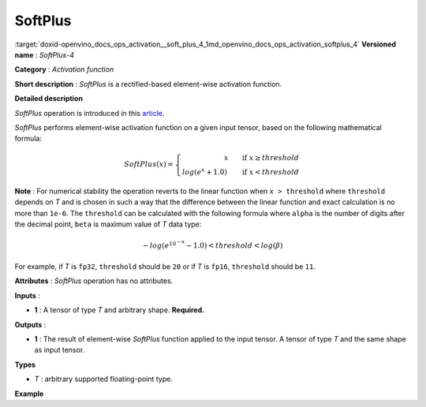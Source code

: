.. index:: pair: page; SoftPlus
.. _doxid-openvino_docs_ops_activation__soft_plus_4:


SoftPlus
========

:target:`doxid-openvino_docs_ops_activation__soft_plus_4_1md_openvino_docs_ops_activation_softplus_4` **Versioned name** : *SoftPlus-4*

**Category** : *Activation function*

**Short description** : *SoftPlus* is a rectified-based element-wise activation function.

**Detailed description**

*SoftPlus* operation is introduced in this `article <https://citeseerx.ist.psu.edu/viewdoc/summary?doi=10.1.1.165.6419>`__.

*SoftPlus* performs element-wise activation function on a given input tensor, based on the following mathematical formula:

.. math::

	SoftPlus(x) = \left\{\begin{array}{r} x \qquad \mbox{if } x \geq threshold \\ log(e^{x} + 1.0) \qquad \mbox{if } x < threshold \end{array}\right.

**Note** : For numerical stability the operation reverts to the linear function when ``x > threshold`` where ``threshold`` depends on *T* and is chosen in such a way that the difference between the linear function and exact calculation is no more than ``1e-6``. The ``threshold`` can be calculated with the following formula where ``alpha`` is the number of digits after the decimal point, ``beta`` is maximum value of *T* data type:

.. math::

	-log(e^{10^{-\alpha}} - 1.0) < threshold < log(\beta)

For example, if *T* is ``fp32``, ``threshold`` should be ``20`` or if *T* is ``fp16``, ``threshold`` should be ``11``.

**Attributes** : *SoftPlus* operation has no attributes.

**Inputs** :

* **1** : A tensor of type *T* and arbitrary shape. **Required.**

**Outputs** :

* **1** : The result of element-wise *SoftPlus* function applied to the input tensor. A tensor of type *T* and the same shape as input tensor.

**Types**

* *T* : arbitrary supported floating-point type.

**Example**

.. ref-code-block:: cpp

	<layer ... type="SoftPlus">
	    <input>
	        <port id="0">
	            <dim>256</dim>
	            <dim>56</dim>
	        </port>
	    </input>
	    <output>
	        <port id="1">
	            <dim>256</dim>
	            <dim>56</dim>
	        </port>
	    </output>
	</layer>

